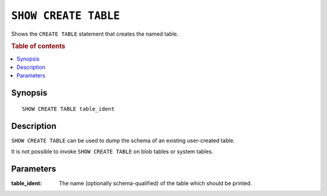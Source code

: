 .. highlight:: psql
.. _ref-show-create-table:

=====================
``SHOW CREATE TABLE``
=====================

Shows the ``CREATE TABLE`` statement that creates the named table.

.. rubric:: Table of contents

.. contents::
   :local:

Synopsis
========

::

    SHOW CREATE TABLE table_ident

Description
===========

``SHOW CREATE TABLE`` can be used to dump the schema of an existing
user-created table.

It is not possible to invoke ``SHOW CREATE TABLE`` on blob tables or system
tables.

Parameters
==========

:table_ident:
  The name (optionally schema-qualified) of the table which should be printed.
